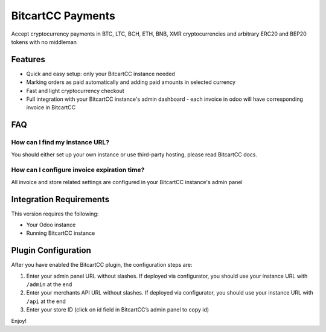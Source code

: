 BitcartCC Payments
##################

Accept cryptocurrency payments in BTC, LTC, BCH, ETH, BNB, XMR cryptocurrencies and arbitrary ERC20 and BEP20 tokens with no middleman

Features
********

- Quick and easy setup: only your BitcartCC instance needed
- Marking orders as paid automatically and adding paid amounts in selected currency
- Fast and light cryptocurrency checkout
- Full integration with your BitcartCC instance's admin dashboard - each invoice in odoo will have corresponding invoice in BitcartCC


FAQ
***

How can I find my instance URL?
-------------------------------

You should either set up your own instance or use third-party hosting, please read BitcartCC docs.

How can I configure invoice expiration time?
--------------------------------------------

All invoice and store related settings are configured in your BitcartCC instance's admin panel


Integration Requirements
************************

This version requires the following:

-  Your Odoo instance
-  Running BitcartCC instance

Plugin Configuration
********************

After you have enabled the BitcartCC plugin, the configuration steps
are:

1. Enter your admin panel URL without slashes. If deployed via configurator, you should use your instance URL with ``/admin`` at the end
2. Enter your merchants API URL without slashes. If deployed via configurator, you should use your instance URL with ``/api`` at the end
3. Enter your store ID (click on id field in BitcartCC’s admin panel to
   copy id)

Enjoy!